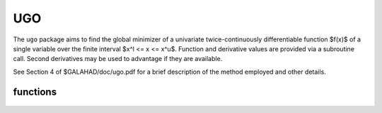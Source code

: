 UGO
===

.. module:: galahad.ugo

The ``ugo`` package aims to find the global minimizer of a univariate
twice-continuously differentiable function $f(x)$ of a single
variable over the finite interval $x^l <= x <= x^u$. Function
and derivative values are provided via a subroutine call.
Second derivatives may be used to advantage if they are available.

See Section 4 of $GALAHAD/doc/ugo.pdf for a brief description of the
method employed and other details.

functions
---------

   .. function:: ugo.initialize()

      Set default option values and initialize private data.

      **Returns:**

      options : dict
          dictionary containing default control options:
           error : int
             error and warning diagnostics occur on stream error.
           out :  int
             general output occurs on stream out.
           print_level : int
             the level of output required. Possible values are:

             * **<= 0**

               no output
             * **1**

               a one-line summary for every improvement
             * **2**

               a summary of each iteration
             * **>= 3**

               increasingly verbose (debugging) output.

           start_print : int
             any printing will start on this iteration.
           stop_print : int
             any printing will stop on this iteration.
           print_gap : int
             the number of iterations between printing.
           maxit : int
             the maximum number of iterations allowed.
           initial_point : int
             the number of initial (uniformly-spaced) evaluation points
             (<2 reset to 2).
           storage_increment : int
             incremenets of storage allocated (less that 1000 will be
             reset to 1000).
           buffer : int
             unit for any out-of-core writing when expanding arrays.
           lipschitz_estimate_used : int
             what sort of Lipschitz constant estimate will be used:

             * **1**

               the global contant provided

             * **2**

               an estimated global contant

             * **3**

               estimated local costants.

           next_interval_selection : int
             how is the next interval for examination chosen:

             * **1**

               traditional
             * **2**

               local_improvement.

           refine_with_newton : int
             try refine_with_newton Newton steps from the vacinity of
             the global minimizer to try to improve the estimate.
           alive_unit : int
             removal of the file alive_file from unit alive_unit
             terminates execution.
           alive_file : str
             see alive_unit.
           stop_length : float
             overall convergence tolerances. The iteration will terminate
             when the step is less than ``stop_length``.
           small_g_for_newton : float
             if the absolute value of the gradient is smaller than
             small_g_for_newton, the next evaluation point may be at a
             Newton estimate of a local minimizer.
           small_g : float
             if the absolute value of the gradient at the end of the interval
             search is smaller than small_g, no Newton search is necessary.
           obj_sufficient : float
             stop if the objective function is smaller than a specified value.
           global_lipschitz_constant : float
             the global Lipschitz constant for the gradient
             (-ve means unknown).
           reliability_parameter : float
             the reliability parameter that is used to boost insufficiently
             large estimates of the Lipschitz constant (-ve means that
             default values will be chosen depending on whether second
             derivatives are provided or not).
           lipschitz_lower_bound : float
             a lower bound on the Lipschitz constant for the gradient
             (not zero unless the function is constant).
           cpu_time_limit : float
             the maximum CPU time allowed (-ve means infinite).
           clock_time_limit : float
             the maximum elapsed clock time allowed (-ve means infinite).
           second_derivative_available : bool
             if ``second_derivative_available`` is True, the user must provide
             them when requested. The package is generally more effective
             if second derivatives are available.
           space_critical : bool
             if ``space_critical`` is True, every effort will be made to
             use as little space as possible. This may result in longer
             computation time.
           deallocate_error_fatal : bool
             if ``deallocate_error_fatal`` is True, any array/pointer
             deallocation error will terminate execution. Otherwise,
             computation will continue.
           prefix : str
             all output lines will be prefixed by the string contained
             in quotes within ``prefix``, e.g. 'word' (note the qutoes)
             will result in the prefix word.

   .. function:: ugo.load(x_l, x_u, options=None)

      Import problem data into internal storage prior to solution.

      **Parameters:**

      x_l : double
          holds the value $x^l$ of the lower bound on the optimization
          variable $x$.
      x_u : double
          holds the value $x^u$ of the upper bound on the optimization
          variable $x$.
      options : dict, optional
          dictionary of control options (see ugo.initialize).

   .. function:: ugo.solve(eval_fgh)

      Find an approximation to the global minimizer of a given univariate
      function with a Lipschitz gradient in an interval.

      **Parameters:**

      eval_fgh : callable
          a user-defined function that must have the signature:

           ``f, g, h = eval_fgh(x)``

          The value of the objective function $f(x)$ and its first
          derivative $f'(x)$ evaluated at $x$ must be assigned
          to ``f`` and ``g`` respectively. In addition, if
          options['second_derivatives_available'] has been set to True
          when calling ``ugo.load``, the user must also assign the value of
          the second derivative $f''(x)$ to ``h``; it need not be
          assigned otherwise.

      **Returns:**

      x : double
          holds the value of the approximate global minimizer $x$
          after a successful call.
      f : double
          holds the value of the objective function $f(x)$ at the
          approximate global minimizer $x$ after a successful call.
      g : double
          holds the value of the gradient of the objective function
          $f'(x)$ at the approximate global minimizer $x$
          after a successful call.
      h : double
          holds the value of the second derivative of the objective function
          $f''(x)$ at the approximate global minimizer $x$ after
          a successful call.

   .. function:: [optional] ugo.information()

      Provide optional output information.

      **Returns:**

      inform : dict
         dictionary containing output information:
          status : int
           return status. Possible values are:

           * **0**

             The run was succesful.

           * **-1**

             An allocation error occurred. A message indicating the
             offending array is written on unit control['error'], and the
             returned allocation status and a string containing the name
             of the offending array are held in inform['alloc_status']
             and inform['bad_alloc'] respectively.

           * **-2**

             A deallocation error occurred.  A message indicating the
             offending array is written on unit control['error'] and
             the returned allocation status and a string containing
             the name of the offending array are held in
             inform['alloc_status'] and inform['bad_alloc'] respectively.

           * **-7**

             The objective function appears to be unbounded from below.

           * **-18**

             Too many iterations have been performed. This may happen if
             control['maxit'] is too small, but may also be symptomatic
             of a badly scaled problem.

           * **-19**

             The CPU time limit has been reached. This may happen if
             control['cpu_time_limit'] is too small, but may also be
             symptomatic of a badly scaled problem.

           * **-40**

             The user has forced termination of the solver by removing
             the file named control['alive_file'] from unit
             control['alive_unit'].

          alloc_status : int
            the status of the last attempted internal array.
            allocation/deallocation
          bad_alloc : str
            the name of the array for which an internal array
            allocation/deallocation error ocurred.
          iter : int
            the total number of iterations performed
          f_eval : int
            the total number of evaluations of the objective function.
          g_eval : int
            the total number of evaluations of the gradient of the objective
            function.
          h_eval : int
            the total number of evaluations of the Hessian of the objective
            function.
          time : dict
            dictionary containing tim information:
             total : float
               the total CPU time spent in the package.
             clock_total : float
               the total clock time spent in the package.

   .. function:: ugo.terminate()

      Deallocate all internal private storage.
